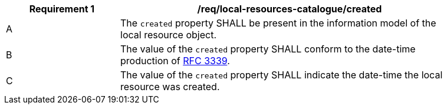 [[req_local-resources-catalogue_created]]
[width="90%",cols="2,6a"]
|===
^|*Requirement {counter:req-id}* |*/req/local-resources-catalogue/created*

^|A |The `created` property SHALL be present in the information model of the local resource object.
^|B |The value of the `created` property SHALL conform to the date-time production of https://tools.ietf.org/html/rfc3339#section-5.6[RFC 3339].
^|C |The value of the `created` property SHALL indicate the date-time the local resource was created.
|===
